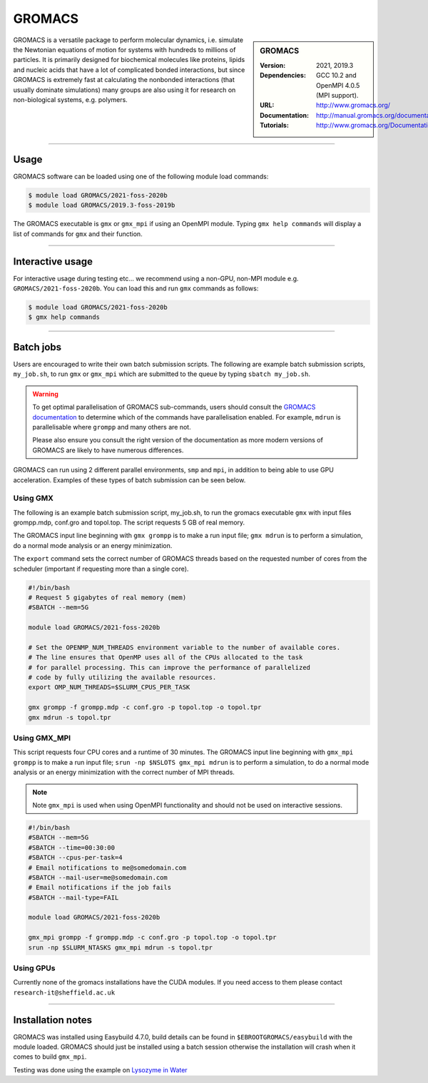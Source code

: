 GROMACS
=======

.. sidebar:: GROMACS

   :Version: 2021, 2019.3 
   :Dependencies: GCC 10.2 and OpenMPI 4.0.5 (MPI support).
   :URL: http://www.gromacs.org/
   :Documentation: http://manual.gromacs.org/documentation/
   :Tutorials: http://www.gromacs.org/Documentation/Tutorials


GROMACS is a versatile package to perform molecular dynamics, i.e. simulate the Newtonian equations of motion for systems with hundreds to millions of particles.
It is primarily designed for biochemical molecules like proteins, lipids and nucleic acids that have a lot of complicated bonded interactions, but since GROMACS 
is extremely fast at calculating the nonbonded interactions (that usually dominate simulations) many groups are also using it for research on non-biological systems, e.g. polymers.

-------

Usage
-----

GROMACS software can be loaded using one of the following module load commands:

.. code-block:: 

    $ module load GROMACS/2021-foss-2020b
    $ module load GROMACS/2019.3-foss-2019b


The GROMACS executable is ``gmx`` or ``gmx_mpi`` if using an OpenMPI module. Typing ``gmx help commands`` will display a list of commands for ``gmx`` and their function.

--------------------

Interactive usage
-----------------

For interactive usage during testing etc... we recommend using a non-GPU, non-MPI module e.g. ``GROMACS/2021-foss-2020b``. You can load this and run ``gmx`` commands as follows:

.. code-block:: console

    $ module load GROMACS/2021-foss-2020b
    $ gmx help commands

-------

Batch jobs
----------

Users are encouraged to write their own batch submission scripts. The following are example batch submission scripts, ``my_job.sh``, to run ``gmx`` or ``gmx_mpi`` which are 
submitted to the queue by typing ``sbatch my_job.sh``.

.. warning::

    To get optimal parallelisation of GROMACS sub-commands, users should consult the 
    `GROMACS documentation <https://manual.gromacs.org/documentation/>`_
    to determine which of the commands have parallelisation enabled. For example, ``mdrun`` is parallelisable where ``grompp`` and many others are not.

    Please also ensure you consult the right version of the documentation as more modern versions of GROMACS are likely to have numerous differences.

GROMACS can run using 2 different parallel environments, ``smp`` and ``mpi``, in addition to being able to use GPU acceleration. Examples of these 
types of batch submission can be seen below.

Using GMX
^^^^^^^^^

The following is an example batch submission script, my_job.sh, to run the gromacs executable ``gmx`` with input files grompp.mdp, conf.gro and topol.top. The script requests 5 GB of real memory.

The GROMACS input line beginning with ``gmx grompp`` is to make a run input file; ``gmx mdrun`` is to perform a simulation, do a normal mode analysis or an energy minimization. 

The ``export`` command sets the correct number of GROMACS threads based on the requested number of cores from the scheduler (important if requesting more than a single core).

.. code-block:: console

    #!/bin/bash
    # Request 5 gigabytes of real memory (mem)
    #SBATCH --mem=5G

    module load GROMACS/2021-foss-2020b
    
    # Set the OPENMP_NUM_THREADS environment variable to the number of available cores.
    # The line ensures that OpenMP uses all of the CPUs allocated to the task 
    # for parallel processing. This can improve the performance of parallelized 
    # code by fully utilizing the available resources.
    export OMP_NUM_THREADS=$SLURM_CPUS_PER_TASK

    gmx grompp -f grompp.mdp -c conf.gro -p topol.top -o topol.tpr
    gmx mdrun -s topol.tpr

Using GMX_MPI
^^^^^^^^^^^^^

This script requests four CPU cores and a runtime of 30 minutes.
The GROMACS input line beginning with ``gmx_mpi grompp`` is to make a run input file; ``srun -np $NSLOTS gmx_mpi mdrun`` is to perform a simulation, to do a normal mode analysis or an energy minimization 
with the correct number of MPI threads. 

.. note::

    Note ``gmx_mpi`` is used when using OpenMPI functionality and should not be used on interactive sessions.

.. code-block:: console   

    #!/bin/bash
    #SBATCH --mem=5G
    #SBATCH --time=00:30:00
    #SBATCH --cpus-per-task=4
    # Email notifications to me@somedomain.com
    #SBATCH --mail-user=me@somedomain.com
    # Email notifications if the job fails
    #SBATCH --mail-type=FAIL
    
    module load GROMACS/2021-foss-2020b

    gmx_mpi grompp -f grompp.mdp -c conf.gro -p topol.top -o topol.tpr
    srun -np $SLURM_NTASKS gmx_mpi mdrun -s topol.tpr


Using GPUs
^^^^^^^^^^

Currently none of the gromacs installations have the CUDA modules. If you need access to them please contact ``research-it@sheffield.ac.uk`` 

-------

Installation notes
------------------

GROMACS was installed using Easybuild 4.7.0, build details can be found in ``$EBROOTGROMACS/easybuild`` with the module loaded.
GROMACS should just be installed using a batch session otherwise the installation will crash when it comes to build ``gmx_mpi``.

Testing was done using the example on `Lysozyme in Water <http://www.mdtutorials.com/gmx/lysozyme/index.html>`_
